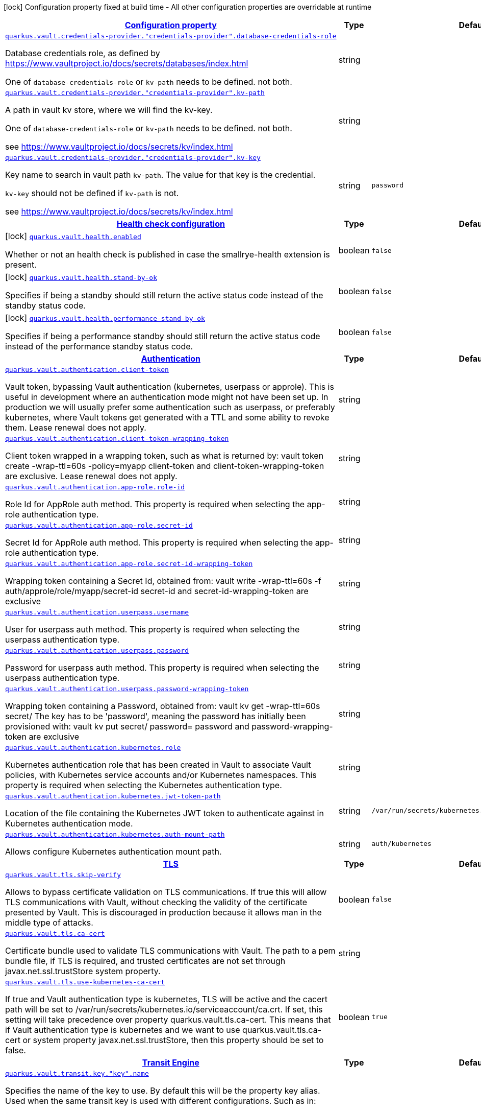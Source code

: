 [.configuration-legend]
icon:lock[title=Fixed at build time] Configuration property fixed at build time - All other configuration properties are overridable at runtime
[.configuration-reference, cols="80,.^10,.^10"]
|===

h|[[quarkus-vault-general-config-items_configuration]]link:#quarkus-vault-general-config-items_configuration[Configuration property]

h|Type
h|Default

a| [[quarkus-vault-general-config-items_quarkus.vault.credentials-provider.-credentials-provider-.database-credentials-role]]`link:#quarkus-vault-general-config-items_quarkus.vault.credentials-provider.-credentials-provider-.database-credentials-role[quarkus.vault.credentials-provider."credentials-provider".database-credentials-role]`

[.description]
--
Database credentials role, as defined by https://www.vaultproject.io/docs/secrets/databases/index.html

One of `database-credentials-role` or `kv-path` needs to be defined. not both.
--|string 
|


a| [[quarkus-vault-general-config-items_quarkus.vault.credentials-provider.-credentials-provider-.kv-path]]`link:#quarkus-vault-general-config-items_quarkus.vault.credentials-provider.-credentials-provider-.kv-path[quarkus.vault.credentials-provider."credentials-provider".kv-path]`

[.description]
--
A path in vault kv store, where we will find the kv-key.

One of `database-credentials-role` or `kv-path` needs to be defined. not both.

see https://www.vaultproject.io/docs/secrets/kv/index.html
--|string 
|


a| [[quarkus-vault-general-config-items_quarkus.vault.credentials-provider.-credentials-provider-.kv-key]]`link:#quarkus-vault-general-config-items_quarkus.vault.credentials-provider.-credentials-provider-.kv-key[quarkus.vault.credentials-provider."credentials-provider".kv-key]`

[.description]
--
Key name to search in vault path `kv-path`. The value for that key is the credential.

`kv-key` should not be defined if `kv-path` is not.

see https://www.vaultproject.io/docs/secrets/kv/index.html
--|string 
|`password`


h|[[quarkus-vault-general-config-items_quarkus.vault.health-health-check-configuration]]link:#quarkus-vault-general-config-items_quarkus.vault.health-health-check-configuration[Health check configuration]

h|Type
h|Default

a|icon:lock[title=Fixed at build time] [[quarkus-vault-general-config-items_quarkus.vault.health.enabled]]`link:#quarkus-vault-general-config-items_quarkus.vault.health.enabled[quarkus.vault.health.enabled]`

[.description]
--
Whether or not an health check is published in case the smallrye-health extension is present.
--|boolean 
|`false`


a|icon:lock[title=Fixed at build time] [[quarkus-vault-general-config-items_quarkus.vault.health.stand-by-ok]]`link:#quarkus-vault-general-config-items_quarkus.vault.health.stand-by-ok[quarkus.vault.health.stand-by-ok]`

[.description]
--
Specifies if being a standby should still return the active status code instead of the standby status code.
--|boolean 
|`false`


a|icon:lock[title=Fixed at build time] [[quarkus-vault-general-config-items_quarkus.vault.health.performance-stand-by-ok]]`link:#quarkus-vault-general-config-items_quarkus.vault.health.performance-stand-by-ok[quarkus.vault.health.performance-stand-by-ok]`

[.description]
--
Specifies if being a performance standby should still return the active status code instead of the performance standby status code.
--|boolean 
|`false`


h|[[quarkus-vault-general-config-items_quarkus.vault.authentication-authentication]]link:#quarkus-vault-general-config-items_quarkus.vault.authentication-authentication[Authentication]

h|Type
h|Default

a| [[quarkus-vault-general-config-items_quarkus.vault.authentication.client-token]]`link:#quarkus-vault-general-config-items_quarkus.vault.authentication.client-token[quarkus.vault.authentication.client-token]`

[.description]
--
Vault token, bypassing Vault authentication (kubernetes, userpass or approle). This is useful in development where an authentication mode might not have been set up. In production we will usually prefer some authentication such as userpass, or preferably kubernetes, where Vault tokens get generated with a TTL and some ability to revoke them. Lease renewal does not apply.
--|string 
|


a| [[quarkus-vault-general-config-items_quarkus.vault.authentication.client-token-wrapping-token]]`link:#quarkus-vault-general-config-items_quarkus.vault.authentication.client-token-wrapping-token[quarkus.vault.authentication.client-token-wrapping-token]`

[.description]
--
Client token wrapped in a wrapping token, such as what is returned by: 
 vault token create -wrap-ttl=60s -policy=myapp 
 client-token and client-token-wrapping-token are exclusive. Lease renewal does not apply.
--|string 
|


a| [[quarkus-vault-general-config-items_quarkus.vault.authentication.app-role.role-id]]`link:#quarkus-vault-general-config-items_quarkus.vault.authentication.app-role.role-id[quarkus.vault.authentication.app-role.role-id]`

[.description]
--
Role Id for AppRole auth method. This property is required when selecting the app-role authentication type.
--|string 
|


a| [[quarkus-vault-general-config-items_quarkus.vault.authentication.app-role.secret-id]]`link:#quarkus-vault-general-config-items_quarkus.vault.authentication.app-role.secret-id[quarkus.vault.authentication.app-role.secret-id]`

[.description]
--
Secret Id for AppRole auth method. This property is required when selecting the app-role authentication type.
--|string 
|


a| [[quarkus-vault-general-config-items_quarkus.vault.authentication.app-role.secret-id-wrapping-token]]`link:#quarkus-vault-general-config-items_quarkus.vault.authentication.app-role.secret-id-wrapping-token[quarkus.vault.authentication.app-role.secret-id-wrapping-token]`

[.description]
--
Wrapping token containing a Secret Id, obtained from: 
 vault write -wrap-ttl=60s -f auth/approle/role/myapp/secret-id 
 secret-id and secret-id-wrapping-token are exclusive
--|string 
|


a| [[quarkus-vault-general-config-items_quarkus.vault.authentication.userpass.username]]`link:#quarkus-vault-general-config-items_quarkus.vault.authentication.userpass.username[quarkus.vault.authentication.userpass.username]`

[.description]
--
User for userpass auth method. This property is required when selecting the userpass authentication type.
--|string 
|


a| [[quarkus-vault-general-config-items_quarkus.vault.authentication.userpass.password]]`link:#quarkus-vault-general-config-items_quarkus.vault.authentication.userpass.password[quarkus.vault.authentication.userpass.password]`

[.description]
--
Password for userpass auth method. This property is required when selecting the userpass authentication type.
--|string 
|


a| [[quarkus-vault-general-config-items_quarkus.vault.authentication.userpass.password-wrapping-token]]`link:#quarkus-vault-general-config-items_quarkus.vault.authentication.userpass.password-wrapping-token[quarkus.vault.authentication.userpass.password-wrapping-token]`

[.description]
--
Wrapping token containing a Password, obtained from: 
 vault kv get -wrap-ttl=60s secret/ 
 The key has to be 'password', meaning the password has initially been provisioned with: 
 vault kv put secret/ password= 
 password and password-wrapping-token are exclusive
--|string 
|


a| [[quarkus-vault-general-config-items_quarkus.vault.authentication.kubernetes.role]]`link:#quarkus-vault-general-config-items_quarkus.vault.authentication.kubernetes.role[quarkus.vault.authentication.kubernetes.role]`

[.description]
--
Kubernetes authentication role that has been created in Vault to associate Vault policies, with Kubernetes service accounts and/or Kubernetes namespaces. This property is required when selecting the Kubernetes authentication type.
--|string 
|


a| [[quarkus-vault-general-config-items_quarkus.vault.authentication.kubernetes.jwt-token-path]]`link:#quarkus-vault-general-config-items_quarkus.vault.authentication.kubernetes.jwt-token-path[quarkus.vault.authentication.kubernetes.jwt-token-path]`

[.description]
--
Location of the file containing the Kubernetes JWT token to authenticate against in Kubernetes authentication mode.
--|string 
|`/var/run/secrets/kubernetes.io/serviceaccount/token`


a| [[quarkus-vault-general-config-items_quarkus.vault.authentication.kubernetes.auth-mount-path]]`link:#quarkus-vault-general-config-items_quarkus.vault.authentication.kubernetes.auth-mount-path[quarkus.vault.authentication.kubernetes.auth-mount-path]`

[.description]
--
Allows configure Kubernetes authentication mount path.
--|string 
|`auth/kubernetes`


h|[[quarkus-vault-general-config-items_quarkus.vault.tls-tls]]link:#quarkus-vault-general-config-items_quarkus.vault.tls-tls[TLS]

h|Type
h|Default

a| [[quarkus-vault-general-config-items_quarkus.vault.tls.skip-verify]]`link:#quarkus-vault-general-config-items_quarkus.vault.tls.skip-verify[quarkus.vault.tls.skip-verify]`

[.description]
--
Allows to bypass certificate validation on TLS communications. 
 If true this will allow TLS communications with Vault, without checking the validity of the certificate presented by Vault. This is discouraged in production because it allows man in the middle type of attacks.
--|boolean 
|`false`


a| [[quarkus-vault-general-config-items_quarkus.vault.tls.ca-cert]]`link:#quarkus-vault-general-config-items_quarkus.vault.tls.ca-cert[quarkus.vault.tls.ca-cert]`

[.description]
--
Certificate bundle used to validate TLS communications with Vault. 
 The path to a pem bundle file, if TLS is required, and trusted certificates are not set through javax.net.ssl.trustStore system property.
--|string 
|


a| [[quarkus-vault-general-config-items_quarkus.vault.tls.use-kubernetes-ca-cert]]`link:#quarkus-vault-general-config-items_quarkus.vault.tls.use-kubernetes-ca-cert[quarkus.vault.tls.use-kubernetes-ca-cert]`

[.description]
--
If true and Vault authentication type is kubernetes, TLS will be active and the cacert path will be set to /var/run/secrets/kubernetes.io/serviceaccount/ca.crt. If set, this setting will take precedence over property quarkus.vault.tls.ca-cert. This means that if Vault authentication type is kubernetes and we want to use quarkus.vault.tls.ca-cert or system property javax.net.ssl.trustStore, then this property should be set to false.
--|boolean 
|`true`


h|[[quarkus-vault-general-config-items_quarkus.vault.transit-transit-engine]]link:#quarkus-vault-general-config-items_quarkus.vault.transit-transit-engine[Transit Engine]

h|Type
h|Default

a| [[quarkus-vault-general-config-items_quarkus.vault.transit.key.-key-.name]]`link:#quarkus-vault-general-config-items_quarkus.vault.transit.key.-key-.name[quarkus.vault.transit.key."key".name]`

[.description]
--
Specifies the name of the key to use. By default this will be the property key alias. Used when
the same transit key is used with different configurations. Such as in:
```
quarkus.vault.transit.key.my-foo-key.name=foo

quarkus.vault.transit.key.my-foo-key-with-prehashed.name=foo
quarkus.vault.transit.key.my-foo-key-with-prehashed.prehashed=true
...
transitSecretEngine.sign("my-foo-key", "my raw content");
or
transitSecretEngine.sign("my-foo-key-with-prehashed", "my already hashed content");
```
--|string 
|


a| [[quarkus-vault-general-config-items_quarkus.vault.transit.key.-key-.prehashed]]`link:#quarkus-vault-general-config-items_quarkus.vault.transit.key.-key-.prehashed[quarkus.vault.transit.key."key".prehashed]`

[.description]
--
Set to true when the input is already hashed. Applies to sign operations.
--|boolean 
|


a| [[quarkus-vault-general-config-items_quarkus.vault.transit.key.-key-.signature-algorithm]]`link:#quarkus-vault-general-config-items_quarkus.vault.transit.key.-key-.signature-algorithm[quarkus.vault.transit.key."key".signature-algorithm]`

[.description]
--
When using a RSA key, specifies the RSA signature algorithm. Applies to sign operations.
--|string 
|


a| [[quarkus-vault-general-config-items_quarkus.vault.transit.key.-key-.hash-algorithm]]`link:#quarkus-vault-general-config-items_quarkus.vault.transit.key.-key-.hash-algorithm[quarkus.vault.transit.key."key".hash-algorithm]`

[.description]
--
Specifies the hash algorithm to use for supporting key types. Applies to sign operations.
--|string 
|


a| [[quarkus-vault-general-config-items_quarkus.vault.transit.key.-key-.type]]`link:#quarkus-vault-general-config-items_quarkus.vault.transit.key.-key-.type[quarkus.vault.transit.key."key".type]`

[.description]
--
Specifies the type of key to create for the encrypt operation. Applies to encrypt operations.
--|string 
|


a| [[quarkus-vault-general-config-items_quarkus.vault.transit.key.-key-.convergent-encryption]]`link:#quarkus-vault-general-config-items_quarkus.vault.transit.key.-key-.convergent-encryption[quarkus.vault.transit.key."key".convergent-encryption]`

[.description]
--
If enabled, the key will support convergent encryption, where the same plaintext creates the same ciphertext. Applies to encrypt operations.
--|string 
|

|===